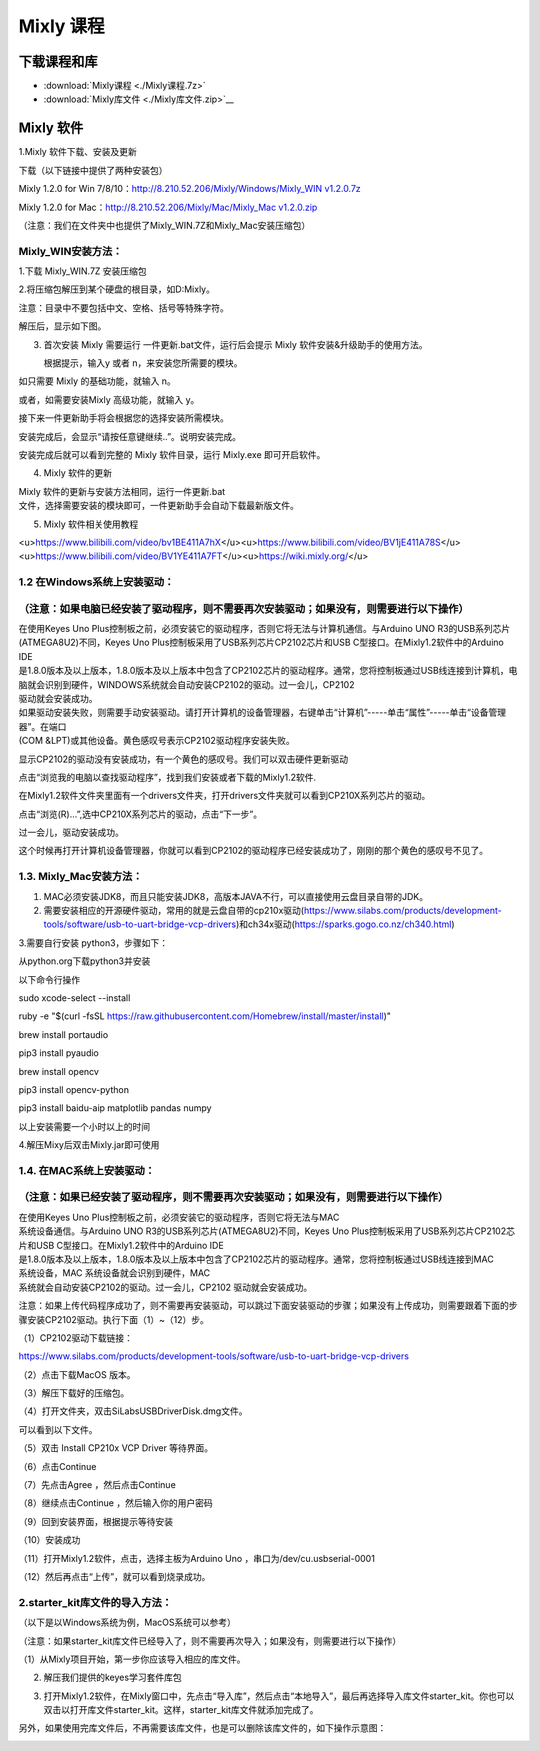 .. _Mixly-课程:

Mixly 课程
==========

下载课程和库
------------

-  :download:`Mixly课程 <./Mixly课程.7z>`

-  :download:`Mixly库文件 <./Mixly库文件.zip>`__

.. _Mixly-软件:

Mixly 软件
----------

1.Mixly 软件下载、安装及更新

下载（以下链接中提供了两种安装包）

Mixly 1.2.0 for Win
7/8/10：\ `http://8.210.52.206/Mixly/Windows/Mixly_WIN
v1.2.0.7z <http://8.210.52.206/Mixly/Windows/Mixly_WIN%20v1.2.0.7z>`__

Mixly 1.2.0 for Mac：\ `http://8.210.52.206/Mixly/Mac/Mixly_Mac
v1.2.0.zip <http://8.210.52.206/Mixly/Mac/Mixly_Mac%20v1.2.0.zip>`__

（注意：我们在文件夹中也提供了Mixly_WIN.7Z和Mixly_Mac安装压缩包）

.. image:: media/d7555fb8ac41d9b91ad3a9acd64494c0.png

.. _Mixly_WIN安装方法：:

Mixly_WIN安装方法：
~~~~~~~~~~~~~~~~~~~

1.下载 Mixly_WIN.7Z 安装压缩包

.. image:: media/c868cedf1631cd86e0cf8a7b65720ceb.jpeg

2.将压缩包解压到某个硬盘的根目录，如D:Mixly。

注意：目录中不要包括中文、空格、括号等特殊字符。

解压后，显示如下图。

.. image:: media/746b50c26818522c7cd46be42f7a6eb4.png

3. 首次安装 Mixly 需要运行 一件更新.bat文件，运行后会提示 Mixly
   软件安装&升级助手的使用方法。

   .. image:: media/96ef391c3d8e47efd6fba6b65ff2a14a.png

   根据提示，输入y 或者 n，来安装您所需要的模块。

如只需要 Mixly 的基础功能，就输入 n。

.. image:: media/8bc44763677a4dd41b4011c5755077fb.png

或者，如需要安装Mixly 高级功能，就输入 y。

.. image:: media/d69ab0d84c359ff014eaac344b05b904.png

接下来一件更新助手将会根据您的选择安装所需模块。

.. image:: media/0f5d5a10680c7afa8f8c459a36bf1024.png

安装完成后，会显示“请按任意键继续..”。说明安装完成。

.. image:: media/4790ec423c63f4785cf1053da2120cfe.png

安装完成后就可以看到完整的 Mixly 软件目录，运行 Mixly.exe 即可开启软件。

.. image:: media/1afba523ca03b4c4b2412fc3b2d641de.png

4. Mixly 软件的更新

| Mixly 软件的更新与安装方法相同，运行一件更新.bat
| 文件，选择需要安装的模块即可，一件更新助手会自动下载最新版文件。

5. Mixly 软件相关使用教程

<u>\ https://www.bilibili.com/video/bv1BE411A7hX\ </u><u>\ https://www.bilibili.com/video/BV1jE411A78S\ </u><u>\ https://www.bilibili.com/video/BV1YE411A7FT\ </u><u>\ https://wiki.mixly.org/\ </u>

.. _1.2-在Windows系统上安装驱动：:

1.2 在Windows系统上安装驱动：
~~~~~~~~~~~~~~~~~~~~~~~~~~~~~

.. _（注意：如果电脑已经安装了驱动程序，则不需要再次安装驱动；如果没有，则需要进行以下操作）:

（注意：如果电脑已经安装了驱动程序，则不需要再次安装驱动；如果没有，则需要进行以下操作）
~~~~~~~~~~~~~~~~~~~~~~~~~~~~~~~~~~~~~~~~~~~~~~~~~~~~~~~~~~~~~~~~~~~~~~~~~~~~~~~~~~~~~~~~

| 在使用Keyes Uno
  Plus控制板之前，必须安装它的驱动程序，否则它将无法与计算机通信。与Arduino
  UNO R3的USB系列芯片(ATMEGA8U2)不同，Keyes Uno
  Plus控制板采用了USB系列芯片CP2102芯片和USB
  C型接口。在Mixly1.2软件中的Arduino IDE
| 是1.8.0版本及以上版本，1.8.0版本及以上版本中包含了CP2102芯片的驱动程序。通常，您将控制板通过USB线连接到计算机，电脑就会识别到硬件，WINDOWS系统就会自动安装CP2102的驱动。过一会儿，CP2102
| 驱动就会安装成功。

.. image:: media/fe2c97ce022a5a071b2530328df74008.png

| 如果驱动安装失败，则需要手动安装驱动。请打开计算机的设备管理器，右键单击“计算机”-----单击“属性”-----单击“设备管理器”。在端口
| (COM &LPT)或其他设备。黄色感叹号表示CP2102驱动程序安装失败。

.. image:: media/68047c23361ba2d818bc5bd3b282c8f3.png

显示CP2102的驱动没有安装成功，有一个黄色的感叹号。我们可以双击硬件更新驱动

.. image:: media/d7ff57523c843e28aa6369502b87706c.png

点击“浏览我的电脑以查找驱动程序”，找到我们安装或者下载的Mixly1.2软件.

.. image:: media/c0823278d69e7777bf0ccd7673f6dd3c.png

在Mixly1.2软件文件夹里面有一个drivers文件夹，打开drivers文件夹就可以看到CP210X系列芯片的驱动。

点击“浏览(R)...”,选中CP210X系列芯片的驱动，点击“下一步”。

.. image:: media/13c29715015d445c22d357b8c82e26dc.png

过一会儿，驱动安装成功。

.. image:: media/0b5b54ab06d573af9a0e21cd8d9a6b2d.png

这个时候再打开计算机设备管理器，你就可以看到CP2102的驱动程序已经安装成功了，刚刚的那个黄色的感叹号不见了。

.. image:: media/8747a91c8ec8a9b1243fd8b5b1634edb.png

.. _1.3.-Mixly_Mac安装方法：:

1.3. Mixly_Mac安装方法：
~~~~~~~~~~~~~~~~~~~~~~~~

#. MAC必须安装JDK8，而且只能安装JDK8，高版本JAVA不行，可以直接使用云盘目录自带的JDK。

#. 需要安装相应的开源硬件驱动，常用的就是云盘自带的cp210x驱动(https://www.silabs.com/products/development-tools/software/usb-to-uart-bridge-vcp-drivers)和ch34x驱动(https://sparks.gogo.co.nz/ch340.html)

3.需要自行安装 python3，步骤如下：

从python.org下载python3并安装

以下命令行操作

sudo xcode-select --install

ruby -e "$(curl -fsSL
https://raw.githubusercontent.com/Homebrew/install/master/install)"

brew install portaudio

pip3 install pyaudio

brew install opencv

pip3 install opencv-python

pip3 install baidu-aip matplotlib pandas numpy

以上安装需要一个小时以上的时间

4.解压Mixy后双击Mixly.jar即可使用

.. _1.4.-在MAC系统上安装驱动：:

1.4. 在MAC系统上安装驱动：
~~~~~~~~~~~~~~~~~~~~~~~~~~

.. _（注意：如果已经安装了驱动程序，则不需要再次安装驱动；如果没有，则需要进行以下操作）:

（注意：如果已经安装了驱动程序，则不需要再次安装驱动；如果没有，则需要进行以下操作）
~~~~~~~~~~~~~~~~~~~~~~~~~~~~~~~~~~~~~~~~~~~~~~~~~~~~~~~~~~~~~~~~~~~~~~~~~~~~~~~~~~~~

| 在使用Keyes Uno
  Plus控制板之前，必须安装它的驱动程序，否则它将无法与MAC
| 系统设备通信。与Arduino UNO R3的USB系列芯片(ATMEGA8U2)不同，Keyes Uno
  Plus控制板采用了USB系列芯片CP2102芯片和USB
  C型接口。在Mixly1.2软件中的Arduino IDE
| 是1.8.0版本及以上版本，1.8.0版本及以上版本中包含了CP2102芯片的驱动程序。通常，您将控制板通过USB线连接到MAC
| 系统设备，MAC 系统设备就会识别到硬件，MAC
| 系统就会自动安装CP2102的驱动。过一会儿，CP2102 驱动就会安装成功。

注意：如果上传代码程序成功了，则不需要再安装驱动，可以跳过下面安装驱动的步骤；如果没有上传成功，则需要跟着下面的步骤安装CP2102驱动。执行下面（1）~（12）步。

（1）CP2102驱动下载链接：

https://www.silabs.com/products/development-tools/software/usb-to-uart-bridge-vcp-drivers

（2）点击下载MacOS 版本。

.. image:: media/c09e7c279a858574756d1192b3a995aa.png

（3）解压下载好的压缩包。

.. image:: media/6870a714ddd11015dc43b1d5743e0666.jpeg

（4）打开文件夹，双击SiLabsUSBDriverDisk.dmg文件。

.. image:: media/570d0452818519cf67c7ac750032a901.emf

可以看到以下文件。

.. image:: media/3f1afe9499f6d852492cfb9d6b11e9ab.jpeg

（5）双击 Install CP210x VCP Driver 等待界面。

（6）点击Continue

.. image:: media/b1cb125dccf6470ebe255f8f65b902eb.jpeg

（7）先点击Agree ，然后点击Continue

.. image:: media/865dcc76cb7f58854b56f1020233f05e.jpeg

（8）继续点击Continue ，然后输入你的用户密码

.. image:: media/1ef6d65b61ad7c6e0a3989ba59de74d5.jpeg

.. image:: media/1204fca49aac9a5a2560f1865d59ca56.emf

（9）回到安装界面，根据提示等待安装

.. image:: media/0da6d0d4296d6e3de0b30dfd3c615265.jpeg

（10）安装成功

.. image:: media/7cca827fe946096f228797dadce10661.jpeg

（11）打开Mixly1.2软件，点击\ |image1|\ ，选择主板为Arduino Uno
，串口为/dev/cu.usbserial-0001

（12）然后再点击“上传”，就可以看到烧录成功。

.. _2.starter_kit库文件的导入方法：:

2.starter_kit库文件的导入方法：
~~~~~~~~~~~~~~~~~~~~~~~~~~~~~~~

（以下是以Windows系统为例，MacOS系统可以参考）

（注意：如果starter_kit库文件已经导入了，则不需要再次导入；如果没有，则需要进行以下操作）

（1）从Mixly项目开始，第一步你应该导入相应的库文件。

.. image:: media/cfcda74141072ecafd454f0b45dc7e72.png

2. 解压我们提供的keyes学习套件库包

   .. image:: media/c3134edcae9afcded28876fde4c53f2d.png

3. 打开Mixly1.2软件，在Mixly窗口中，先点击“导入库”，然后点击“本地导入”，最后再选择导入库文件starter_kit。你也可以双击以打开库文件starter_kit。这样，starter_kit库文件就添加完成了。

   .. image:: media/192c2a61ead1f91069977f09fc706555.png

   .. image:: media/e8d14f554fa4d490a1b6e7556c514ae3.png

   .. image:: media/bf97249df3332a5ec057717924f7e9dd.png

.. image:: media/562e5f36d5b83011af16f334542769ba.png

另外，如果使用完库文件后，不再需要该库文件，也是可以删除该库文件的，如下操作示意图：

.. image:: media/095cf66d492a08ee56ece5ed4ed2c338.png

.. |image1| image:: media/5017b34d45de6df521f894e7379a7aa4.png
